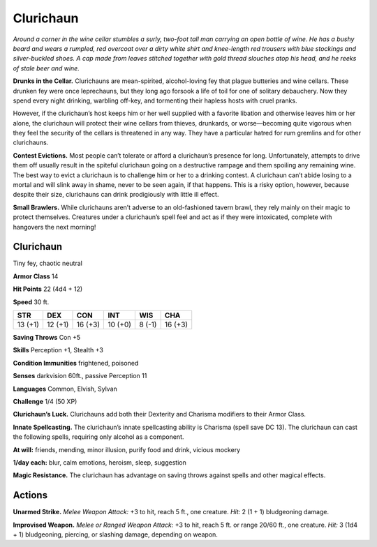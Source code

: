 
.. _tob:clurichaun:

Clurichaun
----------

*Around a corner in the wine cellar stumbles a surly, two-foot tall
man carrying an open bottle of wine. He has a bushy beard and
wears a rumpled, red overcoat over a dirty white shirt and knee-length
red trousers with blue stockings and silver-buckled shoes. A
cap made from leaves stitched together with gold thread slouches
atop his head, and he reeks of stale beer and wine.*

**Drunks in the Cellar.** Clurichauns are mean-spirited,
alcohol-loving fey that plague butteries and wine cellars. These
drunken fey were once leprechauns, but they long ago forsook a
life of toil for one of solitary debauchery. Now they spend every
night drinking, warbling off-key, and tormenting their hapless
hosts with cruel pranks.

However, if the clurichaun’s host keeps him or her well
supplied with a favorite libation and otherwise leaves him or her
alone, the clurichaun will protect their wine cellars from thieves,
drunkards, or worse—becoming quite vigorous when they feel
the security of the cellars is threatened in any way. They have a
particular hatred for rum gremlins and for other clurichauns.

**Contest Evictions.** Most people can’t tolerate or afford
a clurichaun’s presence for long. Unfortunately, attempts to
drive them off usually result in the spiteful clurichaun going on
a destructive rampage and them spoiling any remaining wine.
The best way to evict a clurichaun is to challenge him or her to a
drinking contest. A clurichaun can’t abide losing to a mortal and
will slink away in shame, never to be seen again, if that happens.
This is a risky option, however, because despite their size,
clurichauns can drink prodigiously with little ill effect.

**Small Brawlers.** While clurichauns aren’t adverse to an
old-fashioned tavern brawl, they rely mainly on their magic to
protect themselves. Creatures under a clurichaun’s spell feel
and act as if they were intoxicated, complete with hangovers the
next morning!

Clurichaun
~~~~~~~~~~

Tiny fey, chaotic neutral

**Armor Class** 14

**Hit Points** 22 (4d4 + 12)

**Speed** 30 ft.

+-----------+-----------+-----------+-----------+-----------+-----------+
| STR       | DEX       | CON       | INT       | WIS       | CHA       |
+===========+===========+===========+===========+===========+===========+
| 13 (+1)   | 12 (+1)   | 16 (+3)   | 10 (+0)   | 8 (-1)    | 16 (+3)   |
+-----------+-----------+-----------+-----------+-----------+-----------+

**Saving Throws** Con +5

**Skills** Perception +1, Stealth +3

**Condition Immunities** frightened, poisoned

**Senses** darkvision 60ft., passive Perception 11

**Languages** Common, Elvish, Sylvan

**Challenge** 1/4 (50 XP)

**Clurichaun’s Luck.** Clurichauns add both their Dexterity and
Charisma modifiers to their Armor Class.

**Innate Spellcasting.** The clurichaun’s innate spellcasting ability
is Charisma (spell save DC 13). The clurichaun can cast the
following spells, requiring only alcohol as a component.

**At will:** friends, mending, minor illusion, purify food and drink,
vicious mockery

**1/day each:** blur, calm emotions, heroism, sleep, suggestion

**Magic Resistance.** The clurichaun has advantage on saving
throws against spells and other magical effects.

Actions
~~~~~~~

**Unarmed Strike.** *Melee Weapon Attack:* +3 to hit, reach 5 ft.,
one creature. *Hit:* 2 (1 + 1) bludgeoning damage.

**Improvised Weapon.** *Melee or Ranged Weapon Attack:* +3 to
hit, reach 5 ft. or range 20/60 ft., one creature. *Hit:* 3 (1d4 +
1) bludgeoning, piercing, or slashing damage, depending on
weapon.
